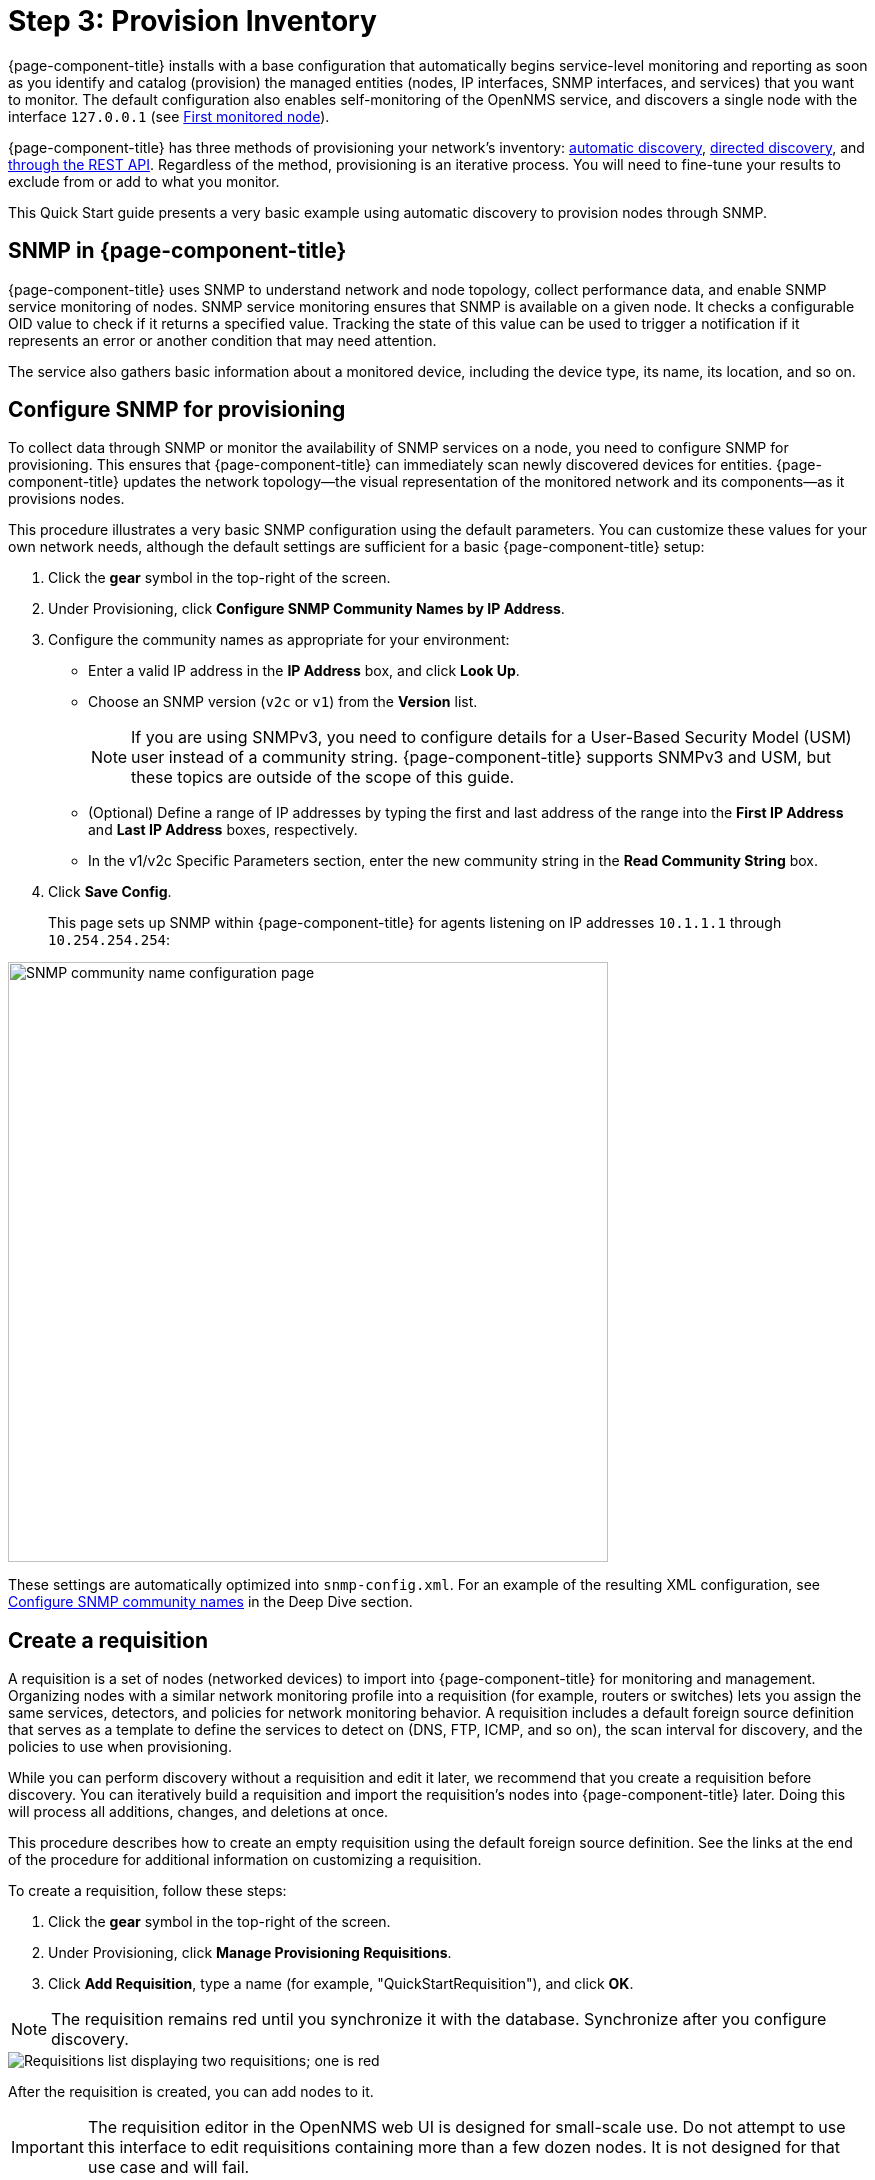 
[[provision-getting-started]]
= Step 3: Provision Inventory

{page-component-title} installs with a base configuration that automatically begins service-level monitoring and reporting as soon as you identify and catalog (provision) the managed entities (nodes, IP interfaces, SNMP interfaces, and services) that you want to monitor.
The default configuration also enables self-monitoring of the OpenNMS service, and discovers a single node with the interface `127.0.0.1` (see xref:deployment:core/getting-started.adoc#first-monitored-node[First monitored node]).

{page-component-title} has three methods of provisioning your network's inventory: xref:deep-dive/provisioning/auto-discovery.adoc[automatic discovery], xref:deep-dive/provisioning/directed-discovery.adoc[directed discovery], and xref:development:rest/rest-api.adoc[through the REST API].
Regardless of the method, provisioning is an iterative process.
You will need to fine-tune your results to exclude from or add to what you monitor.

This Quick Start guide presents a very basic example using automatic discovery to provision nodes through SNMP.

== SNMP in {page-component-title}

{page-component-title} uses SNMP to understand network and node topology, collect performance data, and enable SNMP service monitoring of nodes.
SNMP service monitoring ensures that SNMP is available on a given node.
It checks a configurable OID value to check if it returns a specified value.
Tracking the state of this value can be used to trigger a notification if it represents an error or another condition that may need attention.

The service also gathers basic information about a monitored device, including the device type, its name, its location, and so on.

[[provision-snmp-configuration]]
== Configure SNMP for provisioning

To collect data through SNMP or monitor the availability of SNMP services on a node, you need to configure SNMP for provisioning.
This ensures that {page-component-title} can immediately scan newly discovered devices for entities.
{page-component-title} updates the network topology--the visual representation of the monitored network and its components--as it provisions nodes.

This procedure illustrates a very basic SNMP configuration using the default parameters.
You can customize these values for your own network needs, although the default settings are sufficient for a basic {page-component-title} setup:

. Click the *gear* symbol in the top-right of the screen.
. Under Provisioning, click *Configure SNMP Community Names by IP Address*.
. Configure the community names as appropriate for your environment:
** Enter a valid IP address in the *IP Address* box, and click *Look Up*.
** Choose an SNMP version (`v2c` or `v1`) from the *Version* list.
+
NOTE: If you are using SNMPv3, you need to configure details for a User-Based Security Model (USM) user instead of a community string.
{page-component-title} supports SNMPv3 and USM, but these topics are outside of the scope of this guide.

** (Optional) Define a range of IP addresses by typing the first and last address of the range into the *First IP Address* and *Last IP Address* boxes, respectively.
** In the v1/v2c Specific Parameters section, enter the new community string in the *Read Community String* box.
. Click *Save Config*.
+
This page sets up SNMP within {page-component-title} for agents listening on IP addresses `10.1.1.1` through `10.254.254.254`:

image::provisioning/SNMP_Config.png[SNMP community name configuration page, 600]

These settings are automatically optimized into `snmp-config.xml`.
For an example of the resulting XML configuration, see <<deep-dive/provisioning/xml-samples.adoc#SNMP-community-xml, Configure SNMP community names>> in the Deep Dive section.

[[requisition-create]]
== Create a requisition

A requisition is a set of nodes (networked devices) to import into {page-component-title} for monitoring and management.
Organizing nodes with a similar network monitoring profile into a requisition (for example, routers or switches) lets you assign the same services, detectors, and policies for network monitoring behavior.
A requisition includes a default foreign source definition that serves as a template to define the services to detect on (DNS, FTP, ICMP, and so on), the scan interval for discovery, and the policies to use when provisioning.

While you can perform discovery without a requisition and edit it later, we recommend that you create a requisition before discovery.
You can iteratively build a requisition and import the requisition's nodes into {page-component-title} later.
Doing this will process all additions, changes, and deletions at once.

This procedure describes how to create an empty requisition using the default foreign source definition.
See the links at the end of the procedure for additional information on customizing a requisition.

To create a requisition, follow these steps:

. Click the *gear* symbol in the top-right of the screen.
. Under Provisioning, click *Manage Provisioning Requisitions*.
. Click *Add Requisition*, type a name (for example, "QuickStartRequisition"), and click *OK*.

NOTE: The requisition remains red until you synchronize it with the database.
Synchronize after you configure discovery.

image::provisioning/red_requisition.png[Requisitions list displaying two requisitions; one is red, indicating that it has not been synchronized with the database]

After the requisition is created, you can add nodes to it.

IMPORTANT: The requisition editor in the OpenNMS web UI is designed for small-scale use.
Do not attempt to use this interface to edit requisitions containing more than a few dozen nodes.
It is not designed for that use case and will fail.

The following pages describe additional configuration options for requisitions:

* <<deep-dive/provisioning/directed-discovery.adoc#directed-discovery, Manually specify nodes to add to a requisition>>.
* <<deep-dive/provisioning/auto-discovery.adoc#auto-discovery, Automatically discover nodes to add to a requisition>>.
* Customize a requisition with xref:reference:provisioning/detectors.adoc#ref-detectors[detectors] and <<deep-dive/provisioning/policies.adoc#policies, policies>>.

[[configure-discovery]]
== Configure discovery

For this Quick Start guide, we assume that you do not have a list of nodes to start from.
This procedure uses the default general settings for parameters like timeouts and retries.
You can customize these for your own needs.

To configure discovery, follow these steps:

. Click the *gear* symbol in the top-right of the screen.
. Under Provisioning, click *Configure Discovery*.
. In the General Settings section, select the requisition that you just created from the *Requisition* list.
** (Optional) Change the default values.
. Click *Save and Restart Discovery* in the top-left of the screen.
. Return to *Manage Provisioning Requisitions* and click *Synchronize the Requisition* (image:provisioning/sync_requisition.png[Synchronize requisition symbol,20]).
. Choose a scan option and click *Synchronize*.

You can view imported nodes by clicking menu:Info[Nodes] in the top menu bar.

== Beyond Quick Start

Beyond this guide, you can complete additional tasks to provision your system:

* Use plugins to integrate with external systems.
* Specify more complex entity detection with OpenNMS detectors (ActiveMQ, DNS, FTP, JDBC, TCP, and so on).
* Create policies to manage provisioning behavior.

Refer to xref:deep-dive/provisioning/introduction.adoc[Provisioning] in the Deep Dive section for details about these and other provisioning-related tasks.
